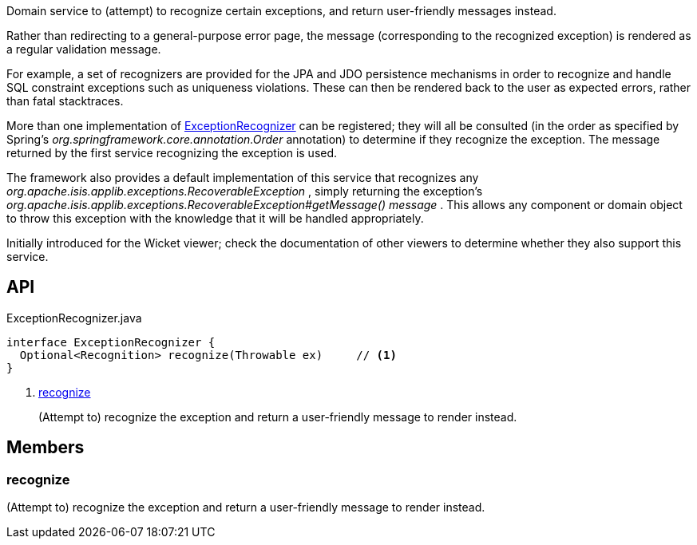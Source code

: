 :Notice: Licensed to the Apache Software Foundation (ASF) under one or more contributor license agreements. See the NOTICE file distributed with this work for additional information regarding copyright ownership. The ASF licenses this file to you under the Apache License, Version 2.0 (the "License"); you may not use this file except in compliance with the License. You may obtain a copy of the License at. http://www.apache.org/licenses/LICENSE-2.0 . Unless required by applicable law or agreed to in writing, software distributed under the License is distributed on an "AS IS" BASIS, WITHOUT WARRANTIES OR  CONDITIONS OF ANY KIND, either express or implied. See the License for the specific language governing permissions and limitations under the License.

Domain service to (attempt) to recognize certain exceptions, and return user-friendly messages instead.

Rather than redirecting to a general-purpose error page, the message (corresponding to the recognized exception) is rendered as a regular validation message.

For example, a set of recognizers are provided for the JPA and JDO persistence mechanisms in order to recognize and handle SQL constraint exceptions such as uniqueness violations. These can then be rendered back to the user as expected errors, rather than fatal stacktraces.

More than one implementation of xref:system:generated:index/applib/services/exceprecog/ExceptionRecognizer.adoc[ExceptionRecognizer] can be registered; they will all be consulted (in the order as specified by Spring's _org.springframework.core.annotation.Order_ annotation) to determine if they recognize the exception. The message returned by the first service recognizing the exception is used.

The framework also provides a default implementation of this service that recognizes any _org.apache.isis.applib.exceptions.RecoverableException_ , simply returning the exception's _org.apache.isis.applib.exceptions.RecoverableException#getMessage() message_ . This allows any component or domain object to throw this exception with the knowledge that it will be handled appropriately.

Initially introduced for the Wicket viewer; check the documentation of other viewers to determine whether they also support this service.

== API

[source,java]
.ExceptionRecognizer.java
----
interface ExceptionRecognizer {
  Optional<Recognition> recognize(Throwable ex)     // <.>
}
----

<.> xref:#recognize[recognize]
+
--
(Attempt to) recognize the exception and return a user-friendly message to render instead.
--

== Members

[#recognize]
=== recognize

(Attempt to) recognize the exception and return a user-friendly message to render instead.

